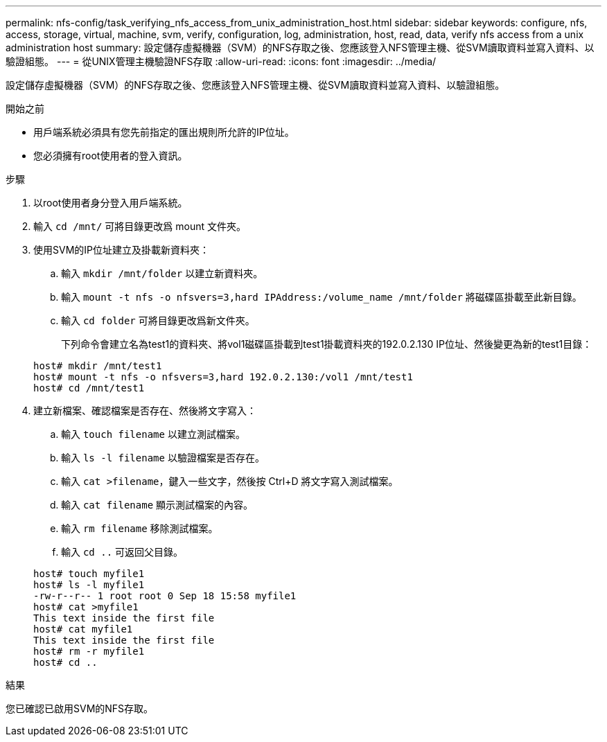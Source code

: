 ---
permalink: nfs-config/task_verifying_nfs_access_from_unix_administration_host.html 
sidebar: sidebar 
keywords: configure, nfs, access, storage, virtual, machine, svm, verify, configuration, log, administration, host, read, data, verify nfs access from a unix administration host 
summary: 設定儲存虛擬機器（SVM）的NFS存取之後、您應該登入NFS管理主機、從SVM讀取資料並寫入資料、以驗證組態。 
---
= 從UNIX管理主機驗證NFS存取
:allow-uri-read: 
:icons: font
:imagesdir: ../media/


[role="lead"]
設定儲存虛擬機器（SVM）的NFS存取之後、您應該登入NFS管理主機、從SVM讀取資料並寫入資料、以驗證組態。

.開始之前
* 用戶端系統必須具有您先前指定的匯出規則所允許的IP位址。
* 您必須擁有root使用者的登入資訊。


.步驟
. 以root使用者身分登入用戶端系統。
. 輸入 `cd /mnt/` 可將目錄更改爲 mount 文件夾。
. 使用SVM的IP位址建立及掛載新資料夾：
+
.. 輸入 `mkdir /mnt/folder` 以建立新資料夾。
.. 輸入 `mount -t nfs -o nfsvers=3,hard IPAddress:/volume_name /mnt/folder` 將磁碟區掛載至此新目錄。
.. 輸入 `cd folder` 可將目錄更改爲新文件夾。
+
下列命令會建立名為test1的資料夾、將vol1磁碟區掛載到test1掛載資料夾的192.0.2.130 IP位址、然後變更為新的test1目錄：

+
[listing]
----
host# mkdir /mnt/test1
host# mount -t nfs -o nfsvers=3,hard 192.0.2.130:/vol1 /mnt/test1
host# cd /mnt/test1
----


. 建立新檔案、確認檔案是否存在、然後將文字寫入：
+
.. 輸入 `touch filename` 以建立測試檔案。
.. 輸入 `ls -l filename` 以驗證檔案是否存在。
.. 輸入 `cat >filename`，鍵入一些文字，然後按 Ctrl+D 將文字寫入測試檔案。
.. 輸入 `cat filename` 顯示測試檔案的內容。
.. 輸入 `rm filename` 移除測試檔案。
.. 輸入 `cd ..` 可返回父目錄。


+
[listing]
----
host# touch myfile1
host# ls -l myfile1
-rw-r--r-- 1 root root 0 Sep 18 15:58 myfile1
host# cat >myfile1
This text inside the first file
host# cat myfile1
This text inside the first file
host# rm -r myfile1
host# cd ..
----


.結果
您已確認已啟用SVM的NFS存取。
